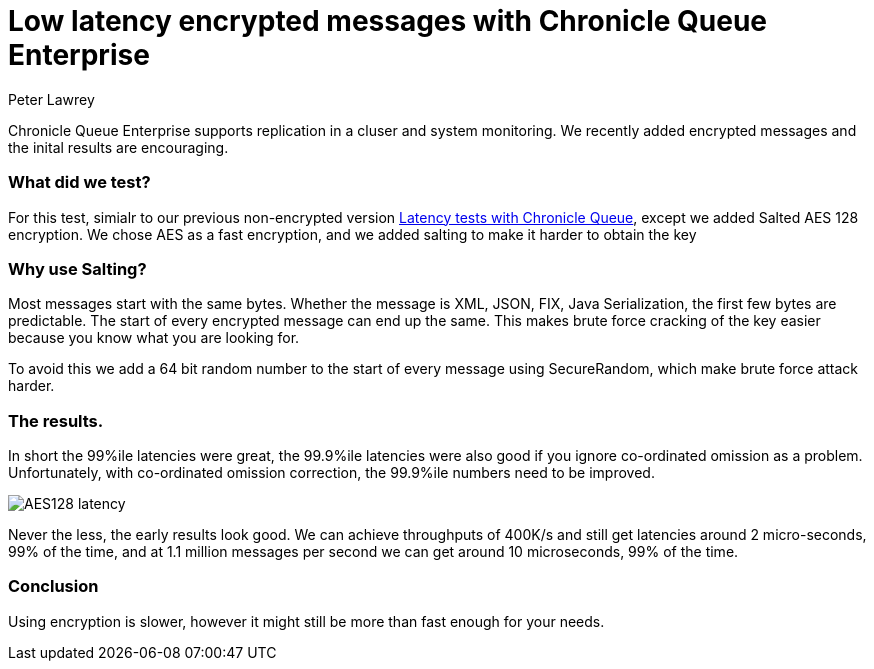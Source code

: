 = Low latency encrypted messages with Chronicle Queue Enterprise
Peter Lawrey
:hp-tags: Chronicle Queue

Chronicle Queue Enterprise supports replication in a cluser and system monitoring. We recently added encrypted messages and the inital results are encouraging.

=== What did we test?

For this test, simialr to our previous non-encrypted version https://vanilla-java.github.io/2017/02/06/Improving-percentile-latencies-in-Chronicle-Queue.html[Latency tests with Chronicle Queue], except we added Salted AES 128 encryption.  We chose AES as a fast encryption, and we added salting to make it harder to obtain the key

=== Why use Salting?

Most messages start with the same bytes. Whether the message is XML, JSON, FIX, Java Serialization, the first few bytes are predictable.  The start of every encrypted message can end up the same. This makes brute force cracking of the key easier because you know what you are looking for.

To avoid this we add a 64 bit random number to the start of every message using SecureRandom, which make brute force attack harder.

=== The results.

In short the 99%ile latencies were great, the 99.9%ile latencies were also good if you ignore co-ordinated omission as a problem. Unfortunately, with co-ordinated omission correction, the 99.9%ile numbers need to be improved.

image::AES128-latency.png[]

Never the less, the early results look good.  We can achieve throughputs of 400K/s and still get latencies around 2 micro-seconds, 99% of the time, and at 1.1 million messages per second we can get around 10 microseconds, 99% of the time.

=== Conclusion

Using encryption is slower, however it might still be more than fast enough for your needs.
